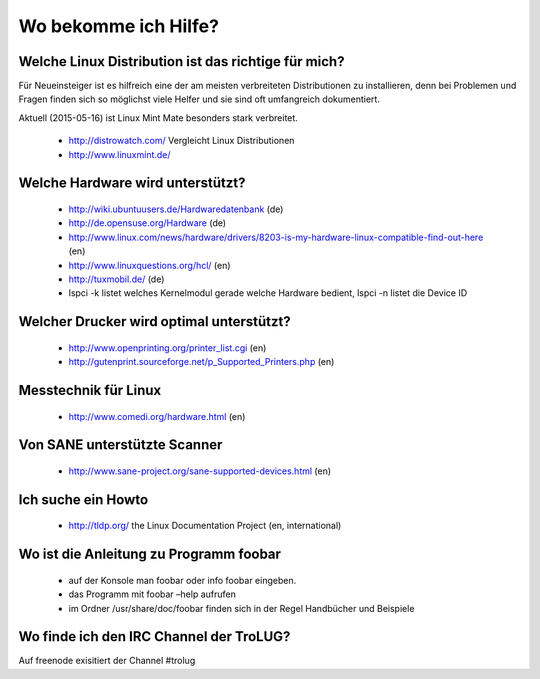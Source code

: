 .. _hilfe:

Wo bekomme ich Hilfe?
=====================

Welche Linux Distribution ist das richtige für mich?
----------------------------------------
Für Neueinsteiger ist es hilfreich eine der am meisten verbreiteten Distributionen zu installieren,
denn bei Problemen und Fragen finden sich so möglichst viele Helfer und sie sind oft umfangreich dokumentiert.

Aktuell (2015-05-16) ist Linux Mint Mate besonders stark verbreitet.

 * http://distrowatch.com/ Vergleicht Linux Distributionen
 * http://www.linuxmint.de/ 
   

Welche Hardware wird unterstützt?
---------------------------------

 * http://wiki.ubuntuusers.de/Hardwaredatenbank (de)
 * http://de.opensuse.org/Hardware (de)
 * http://www.linux.com/news/hardware/drivers/8203-is-my-hardware-linux-compatible-find-out-here (en)
 * http://www.linuxquestions.org/hcl/ (en)
 * http://tuxmobil.de/ (de)
 * lspci -k listet welches Kernelmodul gerade welche Hardware bedient, lspci -n listet die Device ID
 
Welcher Drucker wird optimal unterstützt?
-----------------------------------------
 * http://www.openprinting.org/printer_list.cgi (en)
 * http://gutenprint.sourceforge.net/p_Supported_Printers.php (en)

Messtechnik für Linux
---------------------
 * http://www.comedi.org/hardware.html (en)
   
Von SANE unterstützte Scanner
-----------------------------
 * http://www.sane-project.org/sane-supported-devices.html (en)

Ich suche ein Howto
-------------------
 * http://tldp.org/ the Linux Documentation Project (en, international)

Wo ist die Anleitung zu Programm foobar
---------------------------------------
 * auf der Konsole man foobar oder info foobar eingeben.
 * das Programm mit foobar –help aufrufen
 * im Ordner /usr/share/doc/foobar finden sich in der Regel Handbücher und Beispiele

Wo finde ich den IRC Channel der TroLUG?
----------------------------------------
Auf freenode exisitiert der Channel #trolug

.. raw:: html

	 <a href="irc://irc.freenode.net/trolug">Join TroLUG IRC Channel</a>
